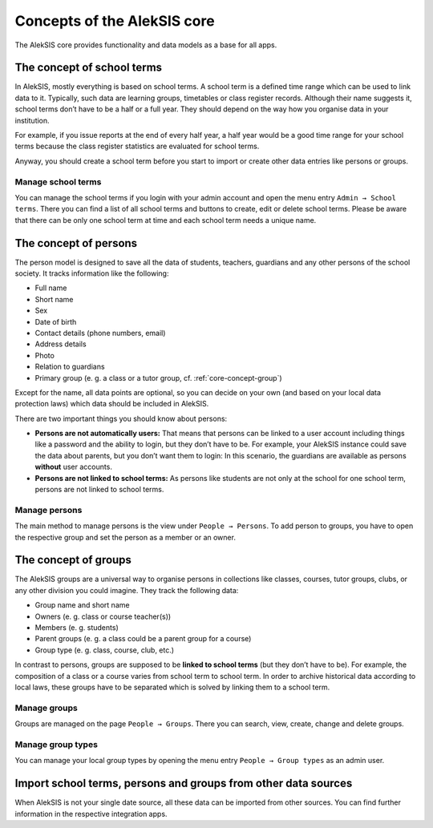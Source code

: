 .. _core-concept:

Concepts of the AlekSIS core
============================

The AlekSIS core provides functionality and data models as a base for
all apps.

.. _core-concept-schoolterm:

The concept of school terms
---------------------------

In AlekSIS, mostly everything is based on school terms. A school term is
a defined time range which can be used to link data to it. Typically,
such data are learning groups, timetables or class register records.
Although their name suggests it, school terms don’t have to be a half or
a full year. They should depend on the way how you organise data in your
institution.

For example, if you issue reports at the end of every half year, a half
year would be a good time range for your school terms because the class
register statistics are evaluated for school terms.

Anyway, you should create a school term before you start to import or
create other data entries like persons or groups.

Manage school terms
~~~~~~~~~~~~~~~~~~~

You can manage the school terms if you login with your admin account and
open the menu entry ``Admin → School terms``. There you can find a list
of all school terms and buttons to create, edit or delete school terms.
Please be aware that there can be only one school term at time and each
school term needs a unique name.

.. _core-concept-person:

The concept of persons
----------------------

The person model is designed to save all the data of students, teachers,
guardians and any other persons of the school society. It tracks
information like the following:

-  Full name
-  Short name
-  Sex
-  Date of birth
-  Contact details (phone numbers, email)
-  Address details
-  Photo
-  Relation to guardians
-  Primary group (e. g. a class or a tutor group, cf. :ref:`core-concept-group`)

Except for the name, all data points are optional, so you can decide on
your own (and based on your local data protection laws) which data should be
included in AlekSIS.

There are two important things you should know about persons:

-  **Persons are not automatically users:** That means that persons can
   be linked to a user account including things like a password and the
   ability to login, but they don’t have to be. For example, your
   AlekSIS instance could save the data about parents, but you don’t
   want them to login: In this scenario, the guardians are available as
   persons **without** user accounts.
-  **Persons are not linked to school terms:** As persons like students
   are not only at the school for one school term, persons are not
   linked to school terms.

Manage persons
~~~~~~~~~~~~~~

The main method to manage persons is the view under
``People → Persons``. To add person to groups, you have to open the
respective group and set the person as a member or an owner.

.. _core-concept-group:

The concept of groups
---------------------

The AlekSIS groups are a universal way to organise persons in
collections like classes, courses, tutor groups, clubs, or any other
division you could imagine. They track the following data:

-  Group name and short name
-  Owners (e. g. class or course teacher(s))
-  Members (e. g. students)
-  Parent groups (e. g. a class could be a parent group for a course)
-  Group type (e. g. class, course, club, etc.)

In contrast to persons, groups are supposed to be **linked to school
terms** (but they don’t have to be). For example, the composition of a
class or a course varies from school term to school term. In order to
archive historical data according to local laws, these groups have to be
separated which is solved by linking them to a school term.

Manage groups
~~~~~~~~~~~~~

Groups are managed on the page ``People → Groups``. There you can
search, view, create, change and delete groups.

.. _core-concept-grouptype:

Manage group types
~~~~~~~~~~~~~~~~~~

You can manage your local group types by opening the menu entry
``People → Group types`` as an admin user.

Import school terms, persons and groups from other data sources
---------------------------------------------------------------

When AlekSIS is not your single date source, all these data can be
imported from other sources. You can find further information in the
respective integration apps.
